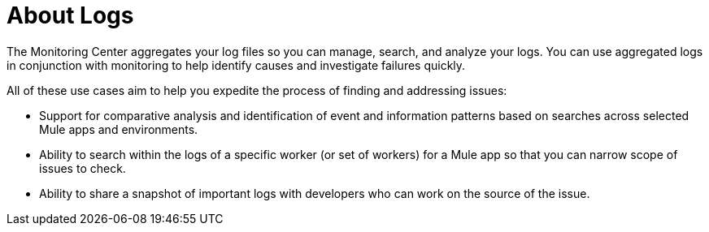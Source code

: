 = About Logs

The Monitoring Center aggregates your log files so you can manage, search, and analyze your logs. You can use aggregated logs in conjunction with monitoring to help identify causes and investigate failures quickly.

//*TODO: NEED STEPS & INFO ON APP NETWORK DIAGNOSTIC LOG SEARCH, BEHAVIOR WITH INSIGHTS?*
////
App network diagnostic log search: Limited, Singe App (base subscription) vs. Included for Premium Add on

Can we action on an alert from the portal, say retry or skip thetransaction which generated the alert?Yes, transactions can be retried and skipped when Insights is turned on.
////


////
TODO: NEED DESCRIPTIONS
* Log-based profiler?
* Thread and heap dump
////

All of these use cases aim to help you expedite the process of finding and addressing issues:

* Support for comparative analysis and identification of event and information patterns based on searches across selected Mule apps and environments.
* Ability to search within the logs of a specific worker (or set of workers) for a Mule app so that you can narrow scope of issues to check.
* Ability to share a snapshot of important logs with developers who can work on the source of the issue.



////
Log Designs
Logs supported actions
Logs filtering and facets
Logs filtering through content (interactive with hotspots)
Navigating within selected logs

Explorations
Logs filtering and facets explorations
////
